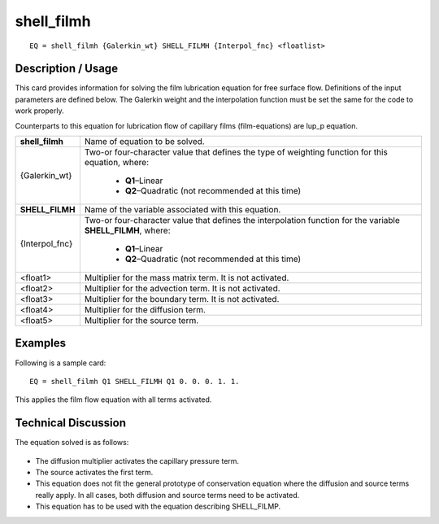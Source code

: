 ***************
**shell_filmh**
***************

::

	EQ = shell_filmh {Galerkin_wt} SHELL_FILMH {Interpol_fnc} <floatlist>

-----------------------
**Description / Usage**
-----------------------

This card provides information for solving the film lubrication equation for free surface
flow. Definitions of the input parameters are defined below. The Galerkin weight and
the interpolation function must be set the same for the code to work properly.

Counterparts to this equation for lubrication flow of capillary films (film-equations) are
lup_p equation.

+--------------------+----------------------------------------------------------+
|**shell_filmh**     |Name of equation to be solved.                            |
+--------------------+----------------------------------------------------------+
|{Galerkin_wt}       |Two-or four-character value that defines the type of      |
|                    |weighting function for this equation, where:              |
|                    |                                                          |
|                    | * **Q1**–Linear                                          |
|                    | * **Q2**–Quadratic (not recommended at this time)        |
+--------------------+----------------------------------------------------------+
|**SHELL_FILMH**     |Name of the variable associated with this equation.       |
+--------------------+----------------------------------------------------------+
|{Interpol_fnc}      |Two-or four-character value that defines the              |
|                    |interpolation function for the variable **SHELL_FILMH**,  |
|                    |where:                                                    |
|                    |                                                          |
|                    | * **Q1**–Linear                                          |
|                    | * **Q2**–Quadratic (not recommended at this time)        |
+--------------------+----------------------------------------------------------+
|<float1>            |Multiplier for the mass matrix term. It is not activated. |
+--------------------+----------------------------------------------------------+
|<float2>            |Multiplier for the advection term. It is not activated.   |
+--------------------+----------------------------------------------------------+
|<float3>            |Multiplier for the boundary term. It is not activated.    |
+--------------------+----------------------------------------------------------+
|<float4>            |Multiplier for the diffusion term.                        |
+--------------------+----------------------------------------------------------+
|<float5>            |Multiplier for the source term.                           |
+--------------------+----------------------------------------------------------+

------------
**Examples**
------------

Following is a sample card:
::

   EQ = shell_filmh Q1 SHELL_FILMH Q1 0. 0. 0. 1. 1.

This applies the film flow equation with all terms activated.

-------------------------
**Technical Discussion**
-------------------------

The equation solved is as follows:

.. figure:: /figures/314_goma_physics.png
	:align: center
	:width: 90%

* The diffusion multiplier activates the capillary pressure term.

* The source activates the first term.

* This equation does not fit the general prototype of conservation equation where the
  diffusion and source terms really apply. In all cases, both diffusion and source
  terms need to be activated.

* This equation has to be used with the equation describing SHELL_FILMP.




..
	TODO - Line 66 contains a photo that needs to be written as an equation.